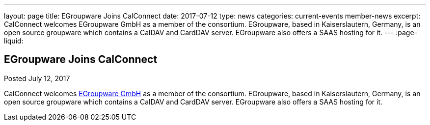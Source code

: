 ---
layout: page
title: EGroupware Joins CalConnect
date: 2017-07-12
type: news
categories: current-events member-news
excerpt: CalConnect welcomes EGroupware GmbH as a member of the consortium. EGroupware, based in Kaiserslautern, Germany, is an open source groupware which contains a CalDAV and CardDAV server. EGroupware also offers a SAAS hosting for it.
---
:page-liquid:

== EGroupware Joins CalConnect

Posted July 12, 2017 

CalConnect welcomes http://www.egroupware.org[EGroupware GmbH] as a member of the consortium. EGroupware, based in Kaiserslautern, Germany, is an open source groupware which contains a CalDAV and CardDAV server. EGroupware also offers a SAAS hosting for it.


